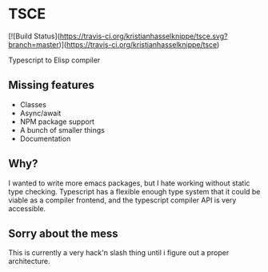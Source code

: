 * TSCE

[![Build Status](https://travis-ci.org/kristianhasselknippe/tsce.svg?branch=master)](https://travis-ci.org/kristianhasselknippe/tsce)

Typescript to Elisp compiler

** Missing features

- Classes
- Async/await
- NPM package support
- A bunch of smaller things
- Documentation

** Why?
I wanted to write more emacs packages, but I hate working without static type checking. Typescript has a flexible enough type system that it could be viable as a compiler frontend, and the typescript compiler API is very accessible.

** Sorry about the mess

This is currently a very hack'n slash thing until i figure out a proper architecture.
